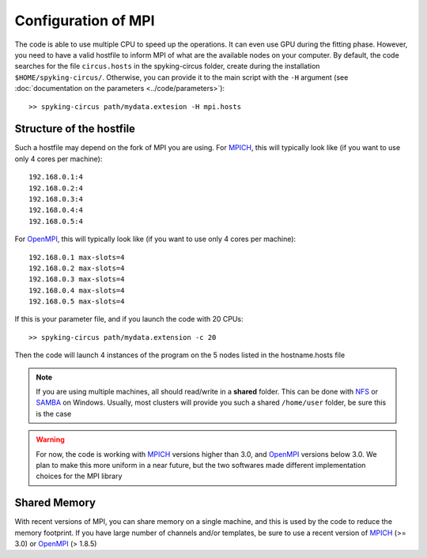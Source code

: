 Configuration of MPI
====================

The code is able to use multiple CPU to speed up the operations. It can even use GPU during the fitting phase. However, you need to have a valid hostfile to inform MPI of what are the available nodes on your computer. By default, the code searches for the file ``circus.hosts`` in the spyking-circus folder, create during the installation ``$HOME/spyking-circus/``. Otherwise, you can provide it to the main script with the ``-H`` argument (see :doc:`documentation on the parameters <../code/parameters>`)::

    >> spyking-circus path/mydata.extesion -H mpi.hosts

Structure of the hostfile
-------------------------

Such a hostfile may depend on the fork of MPI you are using. For MPICH_, this will typically look like (if you want to use only 4 cores per machine)::

    192.168.0.1:4
    192.168.0.2:4
    192.168.0.3:4
    192.168.0.4:4
    192.168.0.5:4

For OpenMPI_, this will typically look like (if you want to use only 4 cores per machine)::

    192.168.0.1 max-slots=4
    192.168.0.2 max-slots=4
    192.168.0.3 max-slots=4
    192.168.0.4 max-slots=4
    192.168.0.5 max-slots=4

If this is your parameter file, and if you launch the code with 20 CPUs::

    >> spyking-circus path/mydata.extension -c 20

Then the code will launch 4 instances of the program on the 5 nodes listed in the hostname.hosts file


.. note::
    
    If you are using multiple machines, all should read/write in a **shared** folder. This can be done with NFS_ or SAMBA_ on Windows. Usually, most clusters will provide you such a shared ``/home/user`` folder, be sure this is the case 

.. warning::
    
    For now, the code is working with MPICH_ versions higher than 3.0, and OpenMPI_ versions below 3.0. We plan to make this more uniform in a near future, but the two softwares made different implementation choices for the MPI library


Shared Memory
-------------

With recent versions of MPI, you can share memory on a single machine, and this is used by the code to reduce the memory footprint. If you have large number of channels and/or templates, be sure to use a recent version of MPICH_ (>= 3.0) or OpenMPI_ (> 1.8.5)
    

.. _MPICH: https://www.mpich.org/
.. _OpenMPI: https://www.mpich.org/
.. _NFS: https://en.wikipedia.org/wiki/Network_File_System
.. _Samba: https://support.microsoft.com/en-us/kb/224967

